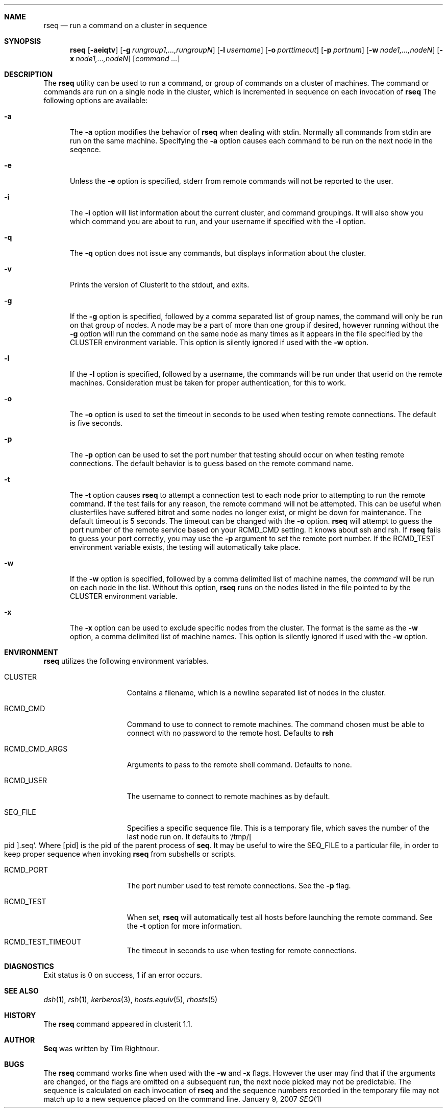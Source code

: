 .\" $Id$
.\" Copyright (c) 1998, 1999, 2000
.\"	Tim Rightnour.  All rights reserved.
.\"
.\" Redistribution and use in source and binary forms, with or without
.\" modification, are permitted provided that the following conditions
.\" are met:
.\" 1. Redistributions of source code must retain the above copyright
.\"    notice, this list of conditions and the following disclaimer.
.\" 2. Redistributions in binary form must reproduce the above copyright
.\"    notice, this list of conditions and the following disclaimer in the
.\"    documentation and/or other materials provided with the distribution.
.\" 3. All advertising materials mentioning features or use of this software
.\"    must display the following acknowledgment:
.\"	This product includes software developed by Tim Rightnour.
.\" 4. The name of Tim Rightnour may not be used to endorse or promote 
.\"    products derived from this software without specific prior written 
.\"    permission.
.\"
.\" THIS SOFTWARE IS PROVIDED BY TIM RIGHTNOUR ``AS IS'' AND
.\" ANY EXPRESS OR IMPLIED WARRANTIES, INCLUDING, BUT NOT LIMITED TO, THE
.\" IMPLIED WARRANTIES OF MERCHANTABILITY AND FITNESS FOR A PARTICULAR PURPOSE
.\" ARE DISCLAIMED.  IN NO EVENT SHALL TIM RIGHTNOUR BE LIABLE
.\" FOR ANY DIRECT, INDIRECT, INCIDENTAL, SPECIAL, EXEMPLARY, OR CONSEQUENTIAL
.\" DAMAGES (INCLUDING, BUT NOT LIMITED TO, PROCUREMENT OF SUBSTITUTE GOODS
.\" OR SERVICES; LOSS OF USE, DATA, OR PROFITS; OR BUSINESS INTERRUPTION)
.\" HOWEVER CAUSED AND ON ANY THEORY OF LIABILITY, WHETHER IN CONTRACT, STRICT
.\" LIABILITY, OR TORT (INCLUDING NEGLIGENCE OR OTHERWISE) ARISING IN ANY WAY
.\" OUT OF THE USE OF THIS SOFTWARE, EVEN IF ADVISED OF THE POSSIBILITY OF
.\" SUCH DAMAGE.
.\"
.\" The following requests are required for all man pages.
.Dd January 9, 2007
.Dt SEQ 1
.Sh NAME
.Nm rseq
.Nd run a command on a cluster in sequence
.Sh SYNOPSIS
.Nm
.Op Fl aeiqtv
.Op Fl g Ar rungroup1,...,rungroupN
.Op Fl l Ar username
.Op Fl o Ar porttimeout
.Op Fl p Ar portnum
.Op Fl w Ar node1,...,nodeN
.Op Fl x Ar node1,...,nodeN
.Op Ar command ...
.Sh DESCRIPTION
The 
.Nm
utility can be used to run a command, or group of commands on a cluster of 
machines.  The command or commands are run on a single node in the cluster,
which is incremented in sequence on each invocation of
.Nm
The following options are available:
.Bl -tag -width www
.It Fl a
The
.Fl a
option modifies the behavior of
.Nm
when dealing with stdin.  Normally 
all commands from stdin are run on the same machine.  Specifying the
.Fl a
option causes each command to be run on the next node in the seqence.
.It Fl e
Unless the
.Fl e
option is specified, stderr from remote commands will not be reported
to the user.
.It Fl i
The
.Fl i
option will list information about the current cluster, and command groupings.
It will also show you which command you are about to run, and your username if
specified with the
.Fl l
option.
.It Fl q
The
.Fl q
option does not issue any commands, but displays information about the cluster.
.It Fl v
Prints the version of ClusterIt to the stdout, and exits.
.It Fl g
If the
.Fl g
option is specified, followed by a comma separated list of group
names, the command will only be run on that group of nodes.  A node
may be a part of more than one group if desired, however running
without the
.Fl g
option will run the command on the same node as many times as it
appears in the file specified by the
.Ev CLUSTER
environment variable.  This option is silently ignored if used with the
.Fl w
option.
.It Fl l
If the
.Fl l
option is specified, followed by a username, the commands will be run 
under that userid on the remote machines.  Consideration must be taken 
for proper authentication, for this to work.
.It Fl o
The
.Fl o
option is used to set the timeout in seconds to be used when testing remote
connections.  The default is five seconds.
.It Fl p
The
.Fl p
option can be used to set the port number that testing should occur on when
testing remote connections.  The default behavior is to guess based on the
remote command name.
.It Fl t
The
.Fl t
option causes
.Nm
to attempt a connection test to each node prior to attempting to run the
remote command.  If the test fails for any reason, the remote command will
not be attempted.  This can be useful when clusterfiles have suffered bitrot
and some nodes no longer exist, or might be down for maintenance.  The default
timeout is 5 seconds.  The timeout can be changed with the
.Fl o
option.
.Nm
will attempt to guess the port number of the remote service based on your
.Ev RCMD_CMD
setting.  It knows about ssh and rsh.  If
.Nm
fails to guess your port correctly, you may use the
.Fl p
argument to set the remote port number.  If the
.Ev RCMD_TEST
environment variable exists, the testing will automatically take place.
.It Fl w
If the
.Fl w
option is specified, followed by a comma delimited list of machine names,
the
.Ar command
will be run on each node in the list.  Without this option,
.Nm
runs on the nodes listed in the file pointed to by the
.Ev CLUSTER
environment variable.
.It Fl x
The
.Fl x
option can be used to exclude specific nodes from the cluster.  The
format is the same as the
.Fl w
option, a comma delimited list of machine names.  This option is
silently ignored if used with the
.Fl w
option.
.El
.Sh ENVIRONMENT
.Nm
utilizes the following environment variables.
.Bl -tag -width "RCMD_CMD_ARGS"
.It Ev CLUSTER
Contains a filename, which is a newline separated list of nodes
in the cluster.
.It Ev RCMD_CMD
Command to use to connect to remote machines.  The command chosen must
be able to connect with no password to the remote host.  Defaults to
.Ic rsh
.It Ev RCMD_CMD_ARGS
Arguments to pass to the remote shell command.  Defaults to none.
.It Ev RCMD_USER
The username to connect to remote machines as by default.
.It Ev SEQ_FILE
Specifies a specific sequence file.  This is a temporary file, which 
saves the number of the last node run on.  It defaults to 
.Sq /tmp/ Ns Bo pid Bc Ns .seq .
Where
.Bq pid
is the pid of the parent process of 
.Nm seq Ns .
It may be useful to wire the
.Ev SEQ_FILE
to a particular file, in order to keep proper sequence when invoking
.Nm
from subshells or scripts.
.It Ev RCMD_PORT
The port number used to test remote connections.  See the
.Fl p
flag.
.It Ev RCMD_TEST
When set,
.Nm
will automatically test all hosts before launching the remote command. See the
.Fl t
option for more information.
.It Ev RCMD_TEST_TIMEOUT
The timeout in seconds to use when testing for remote connections.
.El
.\" .Sh FILES
.Sh DIAGNOSTICS
Exit status is 0 on success, 1 if an error occurs.
.Sh SEE ALSO
.Xr dsh 1 ,
.Xr rsh 1 ,
.Xr kerberos 3 ,
.Xr hosts.equiv 5 ,
.Xr rhosts 5
.Sh HISTORY
The
.Nm
command appeared in clusterit 1.1.
.Sh AUTHOR
.Nm Seq
was written by Tim Rightnour.
.Sh BUGS
The
.Nm
command works fine when used with the
.Fl w
and
.Fl x
flags.  However the user may find that if the arguments are changed, or
the flags are omitted on a subsequent run, the next node picked may not be
predictable.  The sequence is calculated on each invocation of
.Nm
and the sequence numbers recorded in the temporary file may not match up
to a new sequence placed on the command line.
